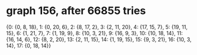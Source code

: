 * graph 156, after 66855 tries

{0: {0, 8, 18}, 1: {0, 20, 6}, 2: {8, 17, 2}, 3: {2, 11, 20}, 4: {17, 15, 7}, 5: {19, 11, 15}, 6: {1, 21, 7}, 7: {1, 19, 9}, 8: {10, 3, 21}, 9: {16, 9, 3}, 10: {10, 18, 14}, 11: {16, 14, 6}, 12: {8, 2, 20}, 13: {2, 11, 15}, 14: {1, 19, 15}, 15: {9, 3, 21}, 16: {10, 3, 14}, 17: {0, 18, 14}}

